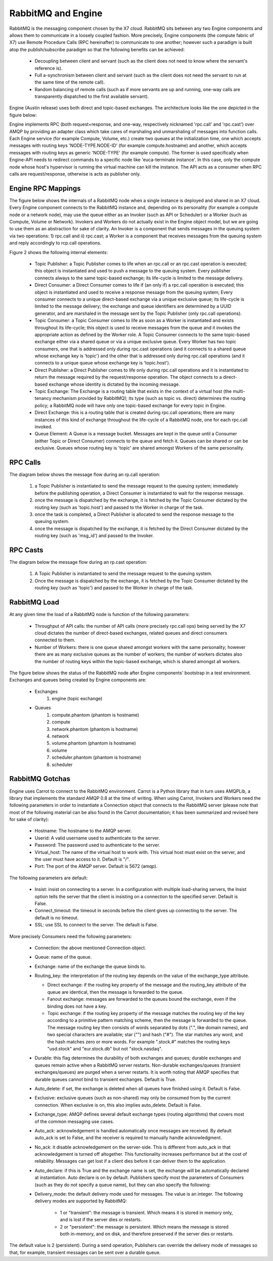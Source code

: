..
      Copyright (c) 2010 Citrix Systems, Inc.
      All Rights Reserved.
      
      Licensed under the Apache License, Version 2.0 (the "License"); you may
      not use this file except in compliance with the License. You may obtain
      a copy of the License at

          http://www.apache.org/licenses/LICENSE-2.0

      Unless required by applicable law or agreed to in writing, software
      distributed under the License is distributed on an "AS IS" BASIS, WITHOUT
      WARRANTIES OR CONDITIONS OF ANY KIND, either express or implied. See the
      License for the specific language governing permissions and limitations
      under the License.

RabbitMQ and Engine
=================

RabbitMQ is the messaging component chosen by the X7 cloud.  RabbitMQ sits between any two Engine components and allows them to communicate in a loosely coupled fashion. More precisely, Engine components (the compute fabric of X7) use Remote Procedure Calls (RPC hereinafter) to communicate to one another; however such a paradigm is built atop the publish/subscribe paradigm so that the following benefits can be achieved:

    * Decoupling between client and servant (such as the client does not need to know where the servant's reference is).
    * Full a-synchronism between client and servant (such as the client does not need the servant to run at the same time of the remote call).
    * Random balancing of remote calls (such as if more servants are up and running, one-way calls are transparently dispatched to the first available servant).

Engine (Austin release) uses both direct and topic-based exchanges. The architecture looks like the one depicted in the figure below:

.. image:: /images/rabbit/arch.png
   :width: 60%

..

Engine implements RPC (both request+response, and one-way, respectively nicknamed 'rpc.call' and 'rpc.cast') over AMQP by providing an adapter class which take cares of marshaling and unmarshaling of messages into function calls. Each Engine service (for example Compute, Volume, etc.) create two queues at the initialization time, one which accepts messages with routing keys 'NODE-TYPE.NODE-ID' (for example compute.hostname) and another, which accepts messages with routing keys as generic 'NODE-TYPE' (for example compute). The former is used specifically when Engine-API needs to redirect commands to a specific node like 'euca-terminate instance'. In this case, only the  compute node whose host's hypervisor is running the virtual machine can kill the instance. The API acts as a consumer when RPC calls are request/response, otherwise is acts as publisher only. 

Engine RPC Mappings
-----------------

The figure below shows the internals of a RabbitMQ node when a single instance is deployed and shared in an X7 cloud. Every Engine component connects to the RabbitMQ instance and, depending on its personality (for example a compute node or a network node), may use the queue either as an Invoker (such as API or Scheduler) or a Worker (such as Compute, Volume or Network). Invokers and Workers do not actually exist in the Engine object model, but we are going to use them as an abstraction for sake of clarity. An Invoker is a component that sends messages in the queuing system via two operations: 1) rpc.call and ii) rpc.cast; a Worker is a component that receives messages from the queuing system and reply accordingly to rcp.call operations. 

Figure 2 shows the following internal elements:

    * Topic Publisher: a Topic Publisher comes to life when an rpc.call or an rpc.cast operation is executed; this object is instantiated and used to push a message to the queuing system. Every publisher connects always to the same topic-based exchange; its life-cycle is limited to the message delivery.
    * Direct Consumer: a Direct Consumer comes to life if (an only if) a rpc.call operation is executed; this object is instantiated and used to receive a response message from the queuing system; Every consumer connects to a unique direct-based exchange via a unique exclusive queue; its life-cycle is limited to the message delivery; the exchange and queue identifiers are determined by a UUID generator, and are marshaled in the message sent by the Topic Publisher (only rpc.call operations).
    * Topic Consumer: a Topic Consumer comes to life as soon as a Worker is instantiated and exists throughout its life-cycle; this object is used to receive messages from the queue and it invokes the appropriate action as defined by the Worker role. A Topic Consumer connects to the same topic-based exchange either via a shared queue or via a unique exclusive queue. Every Worker has two topic consumers, one that is addressed only during rpc.cast operations (and it connects to a shared queue whose exchange key is 'topic') and the other that is addressed only during rpc.call operations (and it connects to a unique queue whose exchange key is 'topic.host').
    * Direct Publisher: a Direct Publisher comes to life only during rpc.call operations and it is instantiated to return the message required by the request/response operation. The object connects to a direct-based exchange whose identity is dictated by the incoming message.
    * Topic Exchange: The Exchange is a routing table that exists in the context of a virtual host (the multi-tenancy mechanism provided by RabbitMQ); its type (such as topic vs. direct) determines the routing policy; a RabbitMQ node will have only one topic-based exchange for every topic in Engine.
    * Direct Exchange: this is a routing table that is created during rpc.call operations; there are many instances of this kind of exchange throughout the life-cycle of a RabbitMQ node, one for each rpc.call invoked.
    * Queue Element: A Queue is a message bucket. Messages are kept in the queue until a Consumer (either Topic or Direct Consumer) connects to the queue and fetch it. Queues can be shared or can be exclusive. Queues whose routing key is 'topic' are shared amongst Workers of the same personality.

.. image:: /images/rabbit/rabt.png
   :width: 60%

..

RPC Calls
---------

The diagram below shows the message flow during an rp.call operation: 

    1. a Topic Publisher is instantiated to send the message request to the queuing system; immediately before the publishing operation, a Direct Consumer is instantiated to wait for the response message.
    2. once the message is dispatched by the exchange, it is fetched by the Topic Consumer dictated by the routing key (such as 'topic.host') and passed to the Worker in charge of the task.
    3. once the task is completed, a Direct Publisher is allocated to send the response message to the queuing system.
    4. once the message is dispatched by the exchange, it is fetched by the Direct Consumer dictated by the routing key (such as 'msg_id') and passed to the Invoker.

.. image:: /images/rabbit/flow1.png
   :width: 60%

..

RPC Casts
---------

The diagram below the message flow during an rp.cast operation: 

    1. A Topic Publisher is instantiated to send the message request to the queuing system.
    2. Once the message is dispatched by the exchange, it is fetched by the Topic Consumer dictated by the routing key (such as 'topic') and passed to the Worker in charge of the task.

.. image:: /images/rabbit/flow2.png
   :width: 60%

..

RabbitMQ Load
-------------

At any given time the load of a RabbitMQ node is function of the following parameters:

    * Throughput of API calls: the number of API calls (more precisely rpc.call ops) being served by the X7 cloud dictates the number of direct-based exchanges, related queues and direct consumers connected to them.
    * Number of Workers: there is one queue shared amongst workers with the same personality; however there are as many exclusive queues as the number of workers; the number of workers dictates also the number of routing keys within the topic-based exchange, which is shared amongst all workers.

The figure below shows the status of the RabbitMQ node after Engine components' bootstrap in a test environment. Exchanges and queues being created by Engine components are: 

    * Exchanges
       1. engine (topic exchange)
    * Queues
       1. compute.phantom (phantom is hostname)
       2. compute 
       3. network.phantom (phantom is hostname)
       4. network
       5. volume.phantom (phantom is hostname)
       6. volume
       7. scheduler.phantom (phantom is hostname)
       8. scheduler
    
.. image:: /images/rabbit/state.png
   :width: 60%

..

RabbitMQ Gotchas
----------------

Engine uses Carrot to connect to the RabbitMQ environment. Carrot is a Python library that in turn uses AMQPLib, a library that implements the standard AMQP 0.8 at the time of writing. When using Carrot, Invokers and Workers need the following parameters in order to instantiate a Connection object that connects to the RabbitMQ server (please note that most of the following material can be also found in the Carrot documentation; it has been summarized and revised here for sake of clarity):

    * Hostname: The hostname to the AMQP server.
    * Userid: A valid username used to authenticate to the server.
    * Password: The password used to authenticate to the server.
    * Virtual_host: The name of the virtual host to work with. This virtual host must exist on the server, and the user must have access to it. Default is "/".
    * Port: The port of the AMQP server. Default is 5672 (amqp).

The following parameters are default:

    * Insist: insist on connecting to a server. In a configuration with multiple load-sharing servers, the Insist option tells the server that the client is insisting on a connection to the specified server. Default is False.
    * Connect_timeout: the timeout in seconds before the client gives up connecting to the server. The default is no timeout.
    * SSL: use SSL to connect to the server. The default is False.

More precisely Consumers need the following parameters:

    * Connection: the above mentioned Connection object.
    * Queue: name of the queue.
    * Exchange: name of the exchange the queue binds to.
    * Routing_key: the interpretation of the routing key depends on the value of the exchange_type attribute.
    
      * Direct exchange: if the routing key property of the message and the routing_key attribute of the queue are identical, then the message is forwarded to the queue.
      * Fanout exchange: messages are forwarded to the queues bound the exchange, even if the binding does not have a key.
      * Topic exchange: if the routing key property of the message matches the routing key of the key according to a primitive pattern matching scheme, then the message is forwarded to the queue. The message routing key then consists of words separated by dots (".", like domain names), and two special characters are available; star ("") and hash ("#"). The star matches any word, and the hash matches zero or more words. For example ".stock.#" matches the routing keys "usd.stock" and "eur.stock.db" but not "stock.nasdaq".
      
    * Durable: this flag determines the durability of both exchanges and queues; durable exchanges and queues remain active when a RabbitMQ server restarts. Non-durable exchanges/queues (transient exchanges/queues) are purged when a server restarts. It is worth noting that AMQP specifies that durable queues cannot bind to transient exchanges. Default is True.
    * Auto_delete: if set, the exchange is deleted when all queues have finished using it. Default is False.
    * Exclusive: exclusive queues (such as non-shared) may only be consumed from by the current connection. When exclusive is on, this also implies auto_delete. Default is False.
    * Exchange_type: AMQP defines several default exchange types (routing algorithms) that covers most of the common messaging use cases.
    * Auto_ack: acknowledgement is handled automatically once messages are received. By default auto_ack is set to False, and the receiver is required to manually handle acknowledgment.
    * No_ack: it disable acknowledgement on the server-side. This is different from auto_ack in that acknowledgement is turned off altogether. This functionality increases performance but at the cost of reliability. Messages can get lost if a client dies before it can deliver them to the application.
    * Auto_declare: if this is True and the exchange name is set, the exchange will be automatically declared at instantiation. Auto declare is on by default.
      Publishers specify most the parameters of Consumers (such as they do not specify a queue name), but they can also specify the following:
    * Delivery_mode: the default delivery mode used for messages. The value is an integer. The following delivery modes are supported by RabbitMQ:
    
          * 1 or "transient": the message is transient. Which means it is stored in memory only, and is lost if the server dies or restarts.
          * 2 or "persistent": the message is persistent. Which means the message is stored both in-memory, and on disk, and therefore preserved if the server dies or restarts.

The default value is 2 (persistent). During a send operation, Publishers can override the delivery mode of messages so that, for example, transient messages can be sent over a durable queue.

